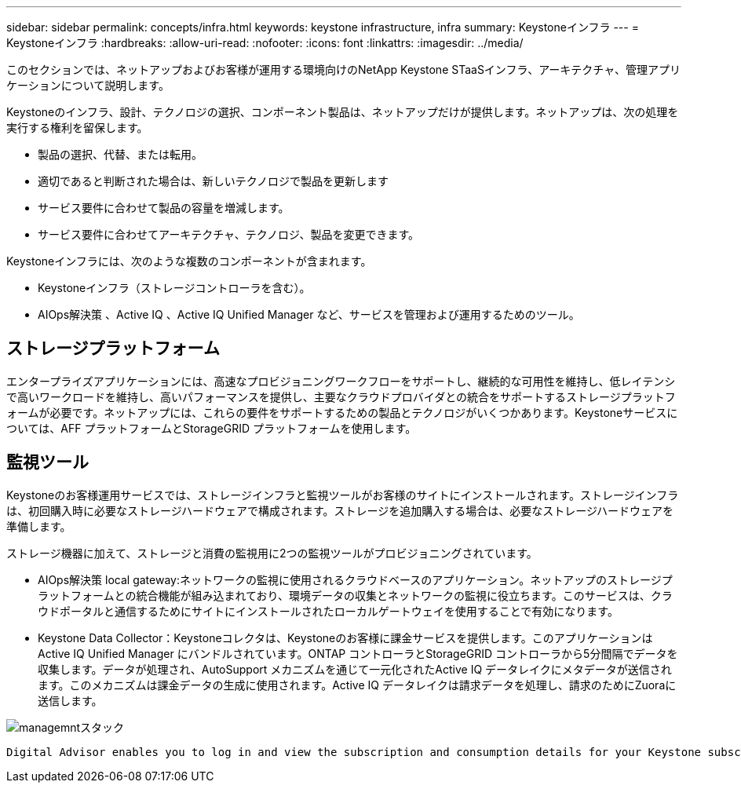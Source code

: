---
sidebar: sidebar 
permalink: concepts/infra.html 
keywords: keystone infrastructure, infra 
summary: Keystoneインフラ 
---
= Keystoneインフラ
:hardbreaks:
:allow-uri-read: 
:nofooter: 
:icons: font
:linkattrs: 
:imagesdir: ../media/


[role="lead"]
このセクションでは、ネットアップおよびお客様が運用する環境向けのNetApp Keystone STaaSインフラ、アーキテクチャ、管理アプリケーションについて説明します。

Keystoneのインフラ、設計、テクノロジの選択、コンポーネント製品は、ネットアップだけが提供します。ネットアップは、次の処理を実行する権利を留保します。

* 製品の選択、代替、または転用。
* 適切であると判断された場合は、新しいテクノロジで製品を更新します
* サービス要件に合わせて製品の容量を増減します。
* サービス要件に合わせてアーキテクチャ、テクノロジ、製品を変更できます。


Keystoneインフラには、次のような複数のコンポーネントが含まれます。

* Keystoneインフラ（ストレージコントローラを含む）。
* AIOps解決策 、Active IQ 、Active IQ Unified Manager など、サービスを管理および運用するためのツール。




== ストレージプラットフォーム

エンタープライズアプリケーションには、高速なプロビジョニングワークフローをサポートし、継続的な可用性を維持し、低レイテンシで高いワークロードを維持し、高いパフォーマンスを提供し、主要なクラウドプロバイダとの統合をサポートするストレージプラットフォームが必要です。ネットアップには、これらの要件をサポートするための製品とテクノロジがいくつかあります。Keystoneサービスについては、AFF プラットフォームとStorageGRID プラットフォームを使用します。



== 監視ツール

Keystoneのお客様運用サービスでは、ストレージインフラと監視ツールがお客様のサイトにインストールされます。ストレージインフラは、初回購入時に必要なストレージハードウェアで構成されます。ストレージを追加購入する場合は、必要なストレージハードウェアを準備します。

ストレージ機器に加えて、ストレージと消費の監視用に2つの監視ツールがプロビジョニングされています。

* AIOps解決策 local gateway:ネットワークの監視に使用されるクラウドベースのアプリケーション。ネットアップのストレージプラットフォームとの統合機能が組み込まれており、環境データの収集とネットワークの監視に役立ちます。このサービスは、クラウドポータルと通信するためにサイトにインストールされたローカルゲートウェイを使用することで有効になります。
* Keystone Data Collector：Keystoneコレクタは、Keystoneのお客様に課金サービスを提供します。このアプリケーションはActive IQ Unified Manager にバンドルされています。ONTAP コントローラとStorageGRID コントローラから5分間隔でデータを収集します。データが処理され、AutoSupport メカニズムを通じて一元化されたActive IQ データレイクにメタデータが送信されます。このメカニズムは課金データの生成に使用されます。Active IQ データレイクは請求データを処理し、請求のためにZuoraに送信します。


image:mgmt-stack.png["managemntスタック"]

 Digital Advisor enables you to log in and view the subscription and consumption details for your Keystone subscriptions. For more information about Keystone reporting on the Digital Advisor dashboard, see link:../integrations/keystone-aiq.html[Keystone and Digital Advisor].